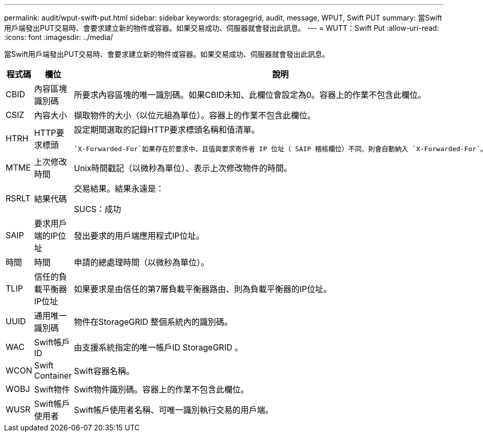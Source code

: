 ---
permalink: audit/wput-swift-put.html 
sidebar: sidebar 
keywords: storagegrid, audit, message, WPUT, Swift PUT 
summary: 當Swift用戶端發出PUT交易時、會要求建立新的物件或容器。如果交易成功、伺服器就會發出此訊息。 
---
= WUTT：Swift Put
:allow-uri-read: 
:icons: font
:imagesdir: ../media/


[role="lead"]
當Swift用戶端發出PUT交易時、會要求建立新的物件或容器。如果交易成功、伺服器就會發出此訊息。

[cols="1a,1a,4a"]
|===
| 程式碼 | 欄位 | 說明 


 a| 
CBID
 a| 
內容區塊識別碼
 a| 
所要求內容區塊的唯一識別碼。如果CBID未知、此欄位會設定為0。容器上的作業不包含此欄位。



 a| 
CSIZ
 a| 
內容大小
 a| 
擷取物件的大小（以位元組為單位）。容器上的作業不包含此欄位。



 a| 
HTRH
 a| 
HTTP要求標頭
 a| 
設定期間選取的記錄HTTP要求標頭名稱和值清單。

 `X-Forwarded-For`如果存在於要求中、且值與要求寄件者 IP 位址（ SAIP 稽核欄位）不同、則會自動納入 `X-Forwarded-For`。



 a| 
MTME
 a| 
上次修改時間
 a| 
Unix時間戳記（以微秒為單位）、表示上次修改物件的時間。



 a| 
RSRLT
 a| 
結果代碼
 a| 
交易結果。結果永遠是：

SUCS：成功



 a| 
SAIP
 a| 
要求用戶端的IP位址
 a| 
發出要求的用戶端應用程式IP位址。



 a| 
時間
 a| 
時間
 a| 
申請的總處理時間（以微秒為單位）。



 a| 
TLIP
 a| 
信任的負載平衡器IP位址
 a| 
如果要求是由信任的第7層負載平衡器路由、則為負載平衡器的IP位址。



 a| 
UUID
 a| 
通用唯一識別碼
 a| 
物件在StorageGRID 整個系統內的識別碼。



 a| 
WAC
 a| 
Swift帳戶ID
 a| 
由支援系統指定的唯一帳戶ID StorageGRID 。



 a| 
WCON
 a| 
Swift Container
 a| 
Swift容器名稱。



 a| 
WOBJ
 a| 
Swift物件
 a| 
Swift物件識別碼。容器上的作業不包含此欄位。



 a| 
WUSR
 a| 
Swift帳戶使用者
 a| 
Swift帳戶使用者名稱、可唯一識別執行交易的用戶端。

|===